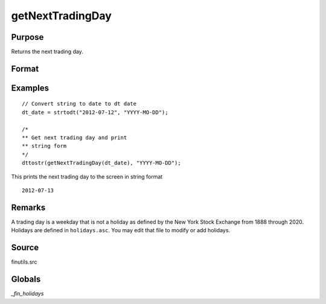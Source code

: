 
getNextTradingDay
==============================================

Purpose
----------------

Returns the next trading day.

Format
----------------
.. function:: n = getNextTradingDay(a)

    :param a: date in DT scalar format.
    :type a: scalar

    :returns: **next_day** (*scalar*) - next trading day in DT scalar format.

Examples
----------------

::

    // Convert string to date to dt date
    dt_date = strtodt("2012-07-12", "YYYY-MO-DD");

    /*
    ** Get next trading day and print
    ** string form
    */
    dttostr(getNextTradingDay(dt_date), "YYYY-MO-DD");

This prints the next trading day to the screen in string format

::

    2012-07-13


Remarks
-------

A trading day is a weekday that is not a holiday as defined by the New
York Stock Exchange from 1888 through 2020. Holidays are defined in
``holidays.asc``. You may edit that file to modify or add holidays.


Source
------

finutils.src

Globals
-------

`_fin_holidays`

.. seealso:: Functions :func:`getPreviousTradingDay`, :func:`annualTradingDays`
